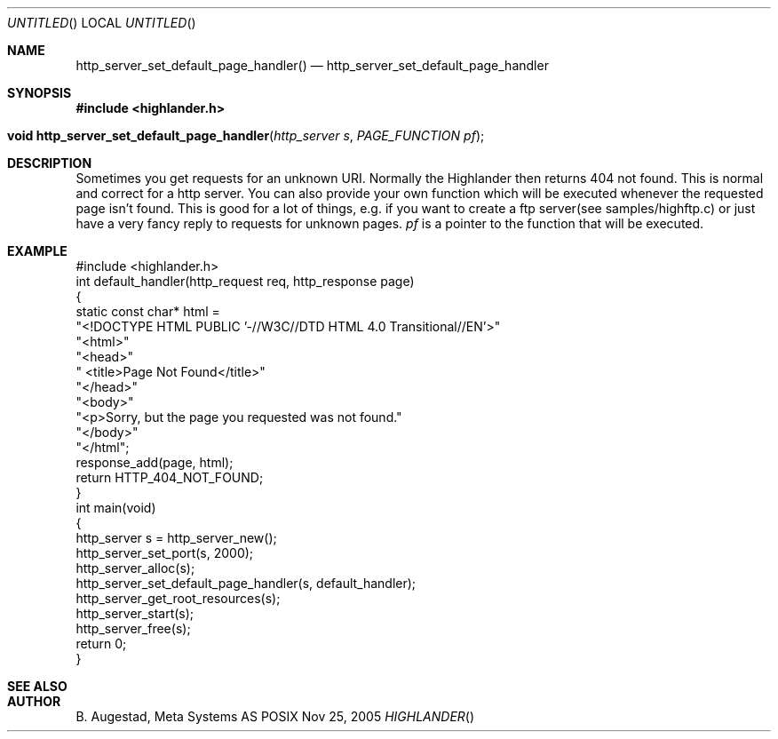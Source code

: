 .Dd Nov 25, 2005
.Os POSIX
.Dt HIGHLANDER
.Th http_server_set_default_page_handler 3
.Sh NAME
.Nm http_server_set_default_page_handler()
.Nd http_server_set_default_page_handler
.Sh SYNOPSIS
.Fd #include <highlander.h>
.Fo "void http_server_set_default_page_handler"
.Fa "http_server s"
.Fa "PAGE_FUNCTION pf"
.Fc
.Sh DESCRIPTION
Sometimes you get requests for an unknown URI.
Normally the Highlander then 
returns 404 not found. This is normal and correct for a http server.
You can also provide your own function which will be executed whenever
the requested page isn't found. This is good for a lot of things, e.g.
if you want to create a ftp server(see samples/highftp.c) or just 
have a very fancy reply to requests for unknown pages.
.Fa pf
is a pointer to the function that will be executed.
.Sh EXAMPLE
.Bd -literal
#include <highlander.h>
int default_handler(http_request req, http_response page)
{
   static const char* html =
      "<!DOCTYPE HTML PUBLIC '-//W3C//DTD HTML 4.0 Transitional//EN'>"
      "<html>"
      "<head>"
      "   <title>Page Not Found</title>"
      "</head>"
      "<body>"
      "<p>Sorry, but the page you requested was not found."
      "</body>"
      "</html";
   response_add(page, html);
   return HTTP_404_NOT_FOUND;
}
int main(void)
{
   http_server s = http_server_new();
   http_server_set_port(s, 2000);
   http_server_alloc(s);
   http_server_set_default_page_handler(s, default_handler);
   http_server_get_root_resources(s);
   http_server_start(s);
   http_server_free(s);
   return 0;
}
.Ed
.Sh SEE ALSO
.Sh AUTHOR
.An B. Augestad, Meta Systems AS
